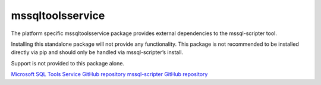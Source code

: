mssqltoolsservice
=================

The platform specific mssqltoolsservice package provides external
dependencies to the mssql-scripter tool.

Installing this standalone package will not provide any functionality.
This package is not recommended to be installed directly via pip and
should only be handled via mssql-scripter’s install.

Support is not provided to this package alone.

`Microsoft SQL Tools Service GitHub repository`_
`mssql-scripter GitHub repository`_

.. _Microsoft SQL Tools Service GitHub repository: https://github.com/Microsoft/sqltoolsservice
.. _mssql-scripter GitHub repository: https://github.com/Microsoft/sql-xplat-cli

